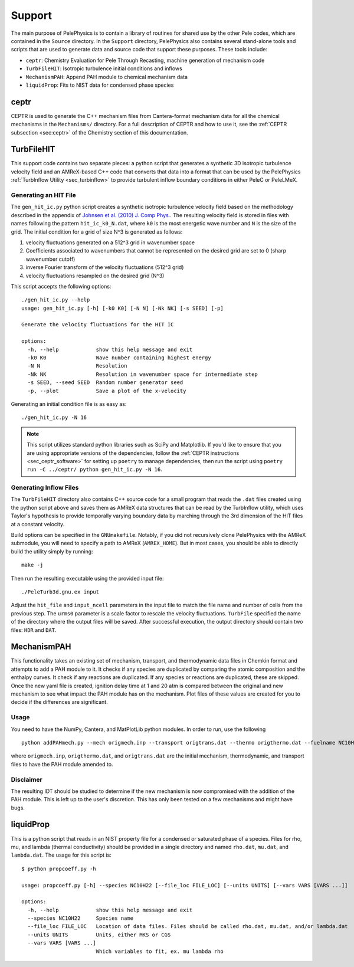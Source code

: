 .. highlight:: rst

.. _sec:Support:

*******
Support
*******

The main purpose of PelePhysics is to contain a library of routines for shared use by the other Pele codes,
which are contained in the ``Source`` directory. In the ``Support`` directory, PelePhysics also contains
several stand-alone tools and scripts that are used to generate data and source code that support these purposes.
These tools include:

* ``ceptr``: Chemistry Evaluation for Pele Through Recasting, machine generation of mechanism code
* ``TurbFileHIT``: Isotropic turbulence initial conditions and inflows
* ``MechanismPAH``: Append PAH module to chemical mechanism data
* ``liquidProp``: Fits to NIST data for condensed phase species

ceptr
=====

CEPTR is used to generate the C++ mechanism files from Cantera-format mechanism data for all the chemical
mechanisms in the ``Mechanisms/`` directory. For a full description of CEPTR and how to use it, see the
:ref:`CEPTR subsection <sec:ceptr>` of the Chemistry section of this documentation.

.. _sec_turbfile:

TurbFileHIT
===========

This support code contains two separate pieces: a python script that generates a synthetic 3D isotropic turbulence velocity field and
an AMReX-based C++ code that converts that data into a format that can be used by the PelePhysics :ref:`TurbInflow Utility <sec_turbinflow>`
to provide turbulent inflow boundary conditions in either PeleC or PeleLMeX.

Generating an HIT File
~~~~~~~~~~~~~~~~~~~~~~

The ``gen_hit_ic.py`` python script creates a synthetic isotropic turbulence velocity field based on the methodology described
in the appendix of `Johnsen et al. (2010) J. Comp Phys. <http://dx.doi.org/10.1016/j.jcp.2009.10.028>`_. The resulting velocity
field is stored in files with names following the pattern ``hit_ic_k0_N.dat``, where ``k0`` is the most
energetic wave number and ``N`` is the size of the grid. The initial
condition for a grid of size N^3 is generated as follows:

1. velocity fluctuations generated on a 512^3 grid in wavenumber space
2. Coefficients associated to wavenumbers that cannot be represented on the desired grid are set to 0 (sharp wavenumber cutoff)
3. inverse Fourier transform of the velocity fluctuations (512^3 grid)
4. velocity fluctuations resampled on the desired grid (N^3)

This script accepts the following options: ::

  ./gen_hit_ic.py --help
  usage: gen_hit_ic.py [-h] [-k0 K0] [-N N] [-Nk NK] [-s SEED] [-p]

  Generate the velocity fluctuations for the HIT IC

  options:
    -h, --help            show this help message and exit
    -k0 K0                Wave number containing highest energy
    -N N                  Resolution
    -Nk NK                Resolution in wavenumber space for intermediate step
    -s SEED, --seed SEED  Random number generator seed
    -p, --plot            Save a plot of the x-velocity

Generating an initial condition file is as easy as: ::

  ./gen_hit_ic.py -N 16

.. Note::

   This script utilizes standard python libraries such as SciPy and Matplotlib. If you'd like to ensure that you are using appropriate
   versions of the dependencies, follow the :ref:`CEPTR instructions <sec_ceptr_software>` for setting up ``poetry`` to  manage
   dependencies, then run the script using ``poetry run -C ../ceptr/ python gen_hit_ic.py -N 16``.

Generating Inflow Files
~~~~~~~~~~~~~~~~~~~~~~~

The ``TurbFileHIT`` directory also contains C++ source code for a small program that reads the ``.dat`` files created using the python script
above and saves them as AMReX data structures that can be read by the TurbInflow utility, which uses Taylor's hypothesis to provide
temporally varying boundary data by marching through the 3rd dimension of the HIT files at a constant velocity.

Build options can be specified in the ``GNUmakefile``. Notably, if you did not recursively clone PelePhysics with the AMReX submodule, you
will need to specify a path to AMReX (``AMREX_HOME``). But in most cases, you should be able to directly build the utility simply by running: ::

  make -j

Then run the resulting executable using the provided input file: ::

  ./PeleTurb3d.gnu.ex input

Adjust the ``hit_file`` and ``input_ncell`` parameters in the input file to match the file name and number of cells from the previous step.
The ``urms0`` parameter is a scale factor to rescale the velocity fluctuations. ``TurbFile`` specified the name of the directory where the
output files will be saved. After successful execution, the output directory should contain two files: ``HDR`` and ``DAT``.


MechanismPAH
============

This functionality takes an existing set of mechanism, transport, and thermodynamic data files in Chemkin format and attempts to add a PAH module to it. It checks if any species are duplicated by comparing the atomic composition and the enthalpy curves. It check if any reactions are duplicated. If any species or reactions are duplicated, these are skipped. Once the new yaml file is created, ignition delay time at 1 and 20 atm is compared between the original and new mechanism to see what impact the PAH module has on the mechanism. Plot files of these values are created for you to decide if the differences are significant.

Usage
~~~~~

You need to have the NumPy, Cantera, and MatPlotLib python modules. In order to run, use the following ::

     python addPAHmech.py --mech origmech.inp --transport origtrans.dat --thermo origthermo.dat --fuelname NC10H22

where ``origmech.inp``, ``origthermo.dat``, and ``origtrans.dat`` are the initial mechanism, thermodynamic,
and transport files to have the PAH module amended to.

Disclaimer
~~~~~~~~~~

The resulting IDT should be studied to determine if the new mechanism is now compromised with the addition of the PAH module. This is left up to the user's discretion. This has only been tested on a few mechanisms and might have bugs.

liquidProp
==========

This is a python script that reads in an NIST property file for a condensed or saturated phase of a species.
Files for rho, mu, and lambda (thermal conductivity) should be provided in a single directory and
named ``rho.dat``, ``mu.dat``, and ``lambda.dat``. The usage for this script is::

  $ python propcoeff.py -h

  usage: propcoeff.py [-h] --species NC10H22 [--file_loc FILE_LOC] [--units UNITS] [--vars VARS [VARS ...]]

  options:
    -h, --help            show this help message and exit
    --species NC10H22     Species name
    --file_loc FILE_LOC   Location of data files. Files should be called rho.dat, mu.dat, and/or lambda.dat
    --units UNITS         Units, either MKS or CGS
    --vars VARS [VARS ...]
                          Which variables to fit, ex. mu lambda rho
